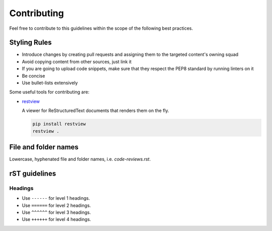 Contributing
------------

Feel free to contribute to this guidelines within the scope of the following best practices.

Styling Rules
=============

- Introduce changes by creating pull requests and assigning them to the targeted content's owning squad
- Avoid copying content from other sources, just link it
- If you are going to upload code snippets, make sure that they respect the PEP8 standard by running linters on it
- Be concise
- Use bullet-lists extensively

Some useful tools for contributing are:

- `restview <https://github.com/mgedmin/restview>`__

  A viewer for ReStructuredText documents that renders them on the fly.

  .. code-block:: bash

      pip install restview
      restview .

File and folder names
=====================

Lowercase, hyphenated file and folder names, i.e. `code-reviews.rst`.

rST guidelines
==============

Headings
^^^^^^^^

* Use ``------`` for level 1 headings.
* Use ``======`` for level 2 headings.
* Use ``^^^^^^`` for level 3 headings.
* Use ``++++++`` for level 4 headings.
